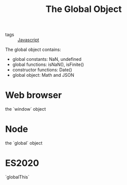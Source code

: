 :PROPERTIES:
:ID:       f55d2680-a94b-4a33-96ac-2a18fafb8886
:END:
#+title: The Global Object
#+filetags: :Javascript:

- tags :: [[id:98730b92-6677-4ef0-bf88-3c8cf7a33504][Javascript]]

The global object contains:
 - global constants: NaN, undefined
 - global functions: isNaN(), isFinite()
 - constructor functions: Date()
 - global object: Math and JSON

* Web browser

the `window` object

* Node

the `global` object

* ES2020

`globalThis`
